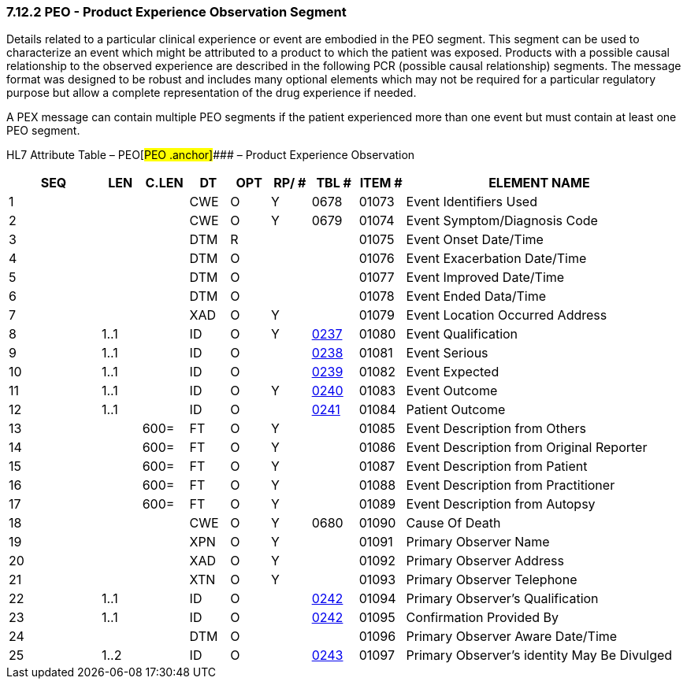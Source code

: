 === 7.12.2 PEO - Product Experience Observation Segment 

Details related to a particular clinical experience or event are embodied in the PEO segment. This segment can be used to characterize an event which might be attributed to a product to which the patient was exposed. Products with a possible causal relationship to the observed experience are described in the following PCR (possible causal relationship) segments. The message format was designed to be robust and includes many optional elements which may not be required for a particular regulatory purpose but allow a complete representation of the drug experience if needed.

A PEX message can contain multiple PEO segments if the patient experienced more than one event but must contain at least one PEO segment.

HL7 Attribute Table – PEO[#PEO .anchor]#### – Product Experience Observation

[width="100%",cols="14%,6%,7%,6%,6%,6%,7%,7%,41%",options="header",]
|===
|SEQ |LEN |C.LEN |DT |OPT |RP/ # |TBL # |ITEM # |ELEMENT NAME
|1 | | |CWE |O |Y |0678 |01073 |Event Identifiers Used
|2 | | |CWE |O |Y |0679 |01074 |Event Symptom/Diagnosis Code
|3 | | |DTM |R | | |01075 |Event Onset Date/Time
|4 | | |DTM |O | | |01076 |Event Exacerbation Date/Time
|5 | | |DTM |O | | |01077 |Event Improved Date/Time
|6 | | |DTM |O | | |01078 |Event Ended Data/Time
|7 | | |XAD |O |Y | |01079 |Event Location Occurred Address
|8 |1..1 | |ID |O |Y |file:///E:\V2\v2.9%20final%20Nov%20from%20Frank\V29_CH02C_Tables.docx#HL70237[0237] |01080 |Event Qualification
|9 |1..1 | |ID |O | |file:///E:\V2\v2.9%20final%20Nov%20from%20Frank\V29_CH02C_Tables.docx#HL70238[0238] |01081 |Event Serious
|10 |1..1 | |ID |O | |file:///E:\V2\v2.9%20final%20Nov%20from%20Frank\V29_CH02C_Tables.docx#HL70239[0239] |01082 |Event Expected
|11 |1..1 | |ID |O |Y |file:///E:\V2\v2.9%20final%20Nov%20from%20Frank\V29_CH02C_Tables.docx#HL70240[0240] |01083 |Event Outcome
|12 |1..1 | |ID |O | |file:///E:\V2\v2.9%20final%20Nov%20from%20Frank\V29_CH02C_Tables.docx#HL70241[0241] |01084 |Patient Outcome
|13 | |600= |FT |O |Y | |01085 |Event Description from Others
|14 | |600= |FT |O |Y | |01086 |Event Description from Original Reporter
|15 | |600= |FT |O |Y | |01087 |Event Description from Patient
|16 | |600= |FT |O |Y | |01088 |Event Description from Practitioner
|17 | |600= |FT |O |Y | |01089 |Event Description from Autopsy
|18 | | |CWE |O |Y |0680 |01090 |Cause Of Death
|19 | | |XPN |O |Y | |01091 |Primary Observer Name
|20 | | |XAD |O |Y | |01092 |Primary Observer Address
|21 | | |XTN |O |Y | |01093 |Primary Observer Telephone
|22 |1..1 | |ID |O | |file:///E:\V2\v2.9%20final%20Nov%20from%20Frank\V29_CH02C_Tables.docx#HL70242[0242] |01094 |Primary Observer's Qualification
|23 |1..1 | |ID |O | |file:///E:\V2\v2.9%20final%20Nov%20from%20Frank\V29_CH02C_Tables.docx#HL70242[0242] |01095 |Confirmation Provided By
|24 | | |DTM |O | | |01096 |Primary Observer Aware Date/Time
|25 |1..2 | |ID |O | |file:///E:\V2\v2.9%20final%20Nov%20from%20Frank\V29_CH02C_Tables.docx#HL70243[0243] |01097 |Primary Observer's identity May Be Divulged
|===

